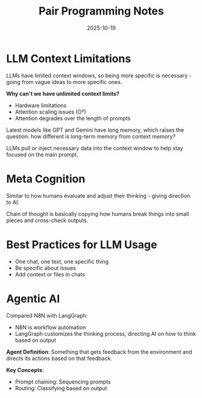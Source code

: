 #+TITLE: Pair Programming Notes
#+ROAM_KEY: pair-programming-notes
#+ROAM_TAGS: programming collaboration methodology
#+DATE: 2025-10-19
#+ID: 20251019-pair-programming-notes

* LLM Context Limitations

LLMs have limited context windows, so being more specific is necessary - going from vague ideas to more specific ones.

**Why can't we have unlimited context limits?**
- Hardware limitations
- Attention scaling issues (O²)
- Attention degrades over the length of prompts

Latest models like GPT and Gemini have long memory, which raises the question: how different is long-term memory from context memory?

LLMs pull or inject necessary data into the context window to help stay focused on the main prompt.

* Meta Cognition

Similar to how humans evaluate and adjust their thinking - giving direction to AI.

Chain of thought is basically copying how humans break things into small pieces and cross-check outputs.

* Best Practices for LLM Usage

- One chat, one text, one specific thing
- Be specific about issues
- Add context or files in chats

* Agentic AI

Compared N8N with LangGraph:
- N8N is workflow automation
- LangGraph customizes the thinking process, directing AI on how to think based on output

**Agent Definition**: Something that gets feedback from the environment and directs its actions based on that feedback.

**Key Concepts**:
- Prompt chaining: Sequencing prompts
- Routing: Classifying based on output


